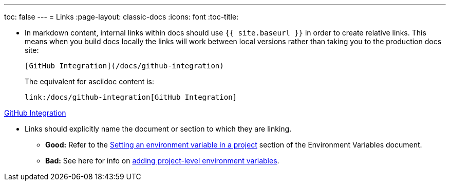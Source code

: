 ---
toc: false
---
= Links
:page-layout: classic-docs
:icons: font
:toc-title:

* In markdown content, internal links within docs should use `{{ site.baseurl }}` in order to create relative links. This means when you build docs locally the links will work between local versions rather than taking you to the production docs site:
+
----
[GitHub Integration](/docs/github-integration)
----
+
The equivalent for asciidoc content is:
+
----
link:/docs/github-integration[GitHub Integration]
----

xref:/github-integration.adoc#user-keys-and-deploy-keys[GitHub Integration]

* Links should explicitly name the document or section to which they are linking.
** **Good:** Refer to the https://circleci.com/docs/2.0/env-vars/#setting-an-environment-variable-in-a-project[Setting an environment variable in a project] section of the Environment Variables document. +
** **Bad:** See here for info on https://circleci.com/docs/2.0/env-vars/#setting-an-environment-variable-in-a-project[adding project-level environment variables]. 

